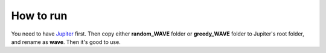 How to run
**********

You need to have `Jupiter`_ first. Then copy either 
**random_WAVE** folder or **greedy_WAVE** folder to Jupiter's root folder, and rename as **wave**.
Then it's good to use.

.. _Jupiter: https://github.com/ANRGUSC/Jupiter